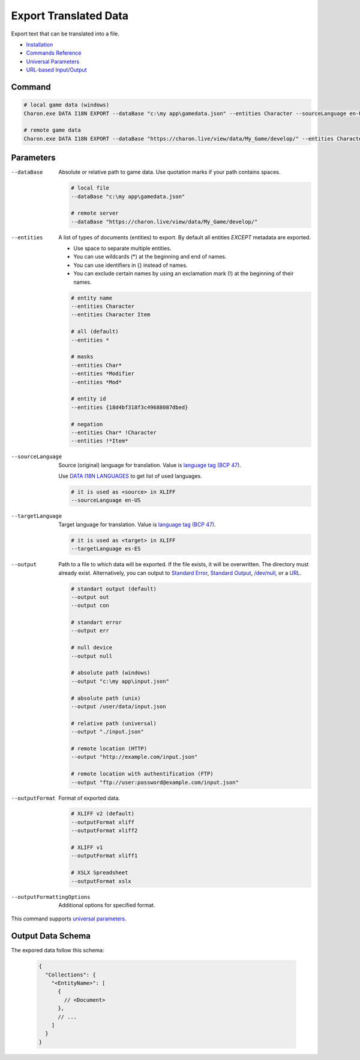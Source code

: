 Export Translated Data
=========================

Export text that can be translated into a file.

- `Installation <../command_line.rst#installation>`_
- `Commands Reference <../command_line.rst>`_
- `Universal Parameters <universal_parameters.rst>`_
- `URL-based Input/Output <remote_input_output.rst>`_

---------------
 Command
---------------

.. code-block:: bash

  # local game data (windows)
  Charon.exe DATA I18N EXPORT --dataBase "c:\my app\gamedata.json" --entities Character --sourceLanguage en-US --targetLanguage fr --output "c:\my app\character_loc.xliff" --outputFormat xliff

  # remote game data
  Charon.exe DATA I18N EXPORT --dataBase "https://charon.live/view/data/My_Game/develop/" --entities Character --sourceLanguage en-US --targetLanguage fr --output "./character_loc.xliff" --outputFormat xliff --credentials "<API-Key>"

---------------
 Parameters
---------------

--dataBase
   Absolute or relative path to game data. Use quotation marks if your path contains spaces.

   .. code-block:: bash
   
     # local file
     --dataBase "c:\my app\gamedata.json"
     
     # remote server
     --dataBase "https://charon.live/view/data/My_Game/develop/"

--entities
   A list of types of documents (entities) to export. By default all entities *EXCEPT* metadata are exported.

   - Use space to separate multiple entities.
   - You can use wildcards (*) at the beginning and end of names.
   - You can use identifiers in {} instead of names.
   - You can exclude certain names by using an exclamation mark (!) at the beginning of their names.

   .. code-block:: bash
   
     # entity name
     --entities Character
     --entities Character Item
     
     # all (default)
     --entities * 
     
     # masks
     --entities Char*
     --entities *Modifier
     --entities *Mod*
     
     # entity id
     --entities {18d4bf318f3c49688087dbed}
     
     # negation
     --entities Char* !Character
     --entities !*Item*

--sourceLanguage
   Source (original) language for translation. Value is `language tag (BCP 47) <https://msdn.microsoft.com/en-US/library/system.globalization.cultureinfo.name(v=vs.110).aspx>`_. 
   
   Use `DATA I18N LANGUAGES <data_i18n_languages.rst>`_ to get list of used languages.
   
   .. code-block:: bash
     
     # it is used as <source> in XLIFF
     --sourceLanguage en-US
     
--targetLanguage 
   Target language for translation. Value is `language tag (BCP 47) <https://msdn.microsoft.com/en-US/library/system.globalization.cultureinfo.name(v=vs.110).aspx>`_. 
   
   .. code-block:: bash
   
     # it is used as <target> in XLIFF
     --targetLanguage es-ES
     
--output
   Path to a file to which data will be exported. If the file exists, it will be overwritten. The directory must already exist. 
   Alternatively, you can output to `Standard Error <https://en.wikipedia.org/wiki/Standard_streams#Standard_error_(stderr)>`_, 
   `Standard Output <https://en.wikipedia.org/wiki/Standard_streams#Standard_output_(stdout)>`_, 
   `/dev/null <https://en.wikipedia.org/wiki/Null_device>`_, or a `URL <remote_input_output.rst>`_.
  
   .. code-block:: bash

     # standart output (default)
     --output out
     --output con

     # standart error
     --output err
     
     # null device
     --output null
     
     # absolute path (windows)
     --output "c:\my app\input.json"
     
     # absolute path (unix)
     --output /user/data/input.json
     
     # relative path (universal)
     --output "./input.json"
     
     # remote location (HTTP)
     --output "http://example.com/input.json"
     
     # remote location with authentification (FTP)
     --output "ftp://user:password@example.com/input.json"
     
--outputFormat
   Format of exported data.
   
   .. code-block:: bash
    
     # XLIFF v2 (default)
     --outputFormat xliff
     --outputFormat xliff2
     
     # XLIFF v1
     --outputFormat xliff1
     
     # XSLX Spreadsheet
     --outputFormat xslx
     

--outputFormattingOptions
   Additional options for specified format.

This command supports `universal parameters <universal_parameters.rst>`_.

------------------
 Output Data Schema
------------------

The expored data follow this schema:

   .. code-block:: js
     
     {
       "Collections": {
         "<EntityName>": [
           {
             // <Document>
           },
           // ...
         ]
       }
     }
